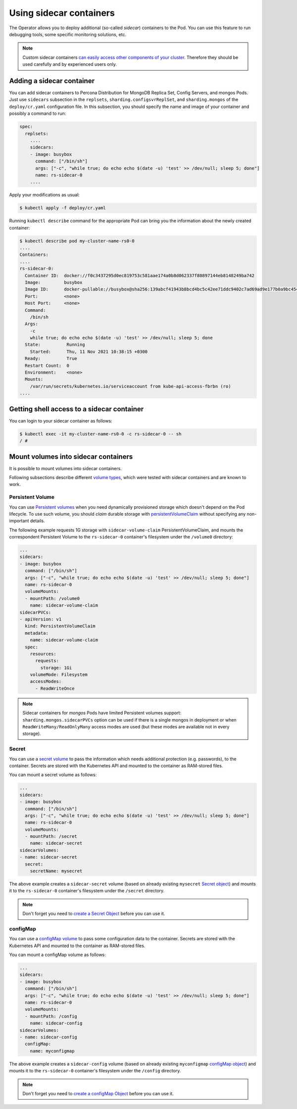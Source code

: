 .. _operator-sidecar:

================================================================================
Using sidecar containers
================================================================================

The Operator allows you to deploy additional (so-called *sidecar*) containers to
the Pod. You can use this feature to run debugging tools, some specific
monitoring solutions, etc.

.. note::  Custom sidecar containers `can easily access other components of your cluster <https://kubernetes.io/docs/concepts/workloads/pods/#resource-sharing-and-communication>`_. 
   Therefore they should be used carefully and by experienced users only.

Adding a sidecar container
==========================

You can add sidecar containers to Percona Distribution for MongoDB Replica Set,
Config Servers, and mongos Pods. Just use ``sidecars`` subsection in the
``replsets``, ``sharding.configsvrReplSet``, and ``sharding.mongos`` of the
``deploy/cr.yaml`` configuration file. In this subsection, you should specify
the name and image of your container and possibly a command to run:

.. code:: yaml

   spec:
     replsets:
       ....
       sidecars:
       - image: busybox
         command: ["/bin/sh"]
         args: ["-c", "while true; do echo echo $(date -u) 'test' >> /dev/null; sleep 5; done"]
         name: rs-sidecar-0
       ....

Apply your modifications as usual:

.. code:: bash

   $ kubectl apply -f deploy/cr.yaml

Running ``kubectl describe`` command for the appropriate Pod can bring you the
information about the newly created container:

.. code:: text

   $ kubectl describe pod my-cluster-name-rs0-0
   ....
   Containers:
   ....
   rs-sidecar-0:
     Container ID:  docker://f0c3437295d0ec819753c581aae174a0b8d062337f80897144eb8148249ba742
     Image:         busybox
     Image ID:      docker-pullable://busybox@sha256:139abcf41943b8bcd4bc5c42ee71ddc9402c7ad69ad9e177b0a9bc4541f14924
     Port:          <none>
     Host Port:     <none>
     Command:
       /bin/sh
     Args:
       -c
       while true; do echo echo $(date -u) 'test' >> /dev/null; sleep 5; done
     State:          Running
       Started:      Thu, 11 Nov 2021 10:38:15 +0300
     Ready:          True
     Restart Count:  0
     Environment:    <none>
     Mounts:
       /var/run/secrets/kubernetes.io/serviceaccount from kube-api-access-fbrbn (ro)
   ....

Getting shell access to a sidecar container
===========================================

You can login to your sidecar container as follows:

.. code:: bash

   $ kubectl exec -it my-cluster-name-rs0-0 -c rs-sidecar-0 -- sh
   / #

Mount volumes into sidecar containers
=====================================

It is possible to mount volumes into sidecar containers.

Following subsections describe different `volume types <https://kubernetes.io/docs/concepts/storage/volumes/#volume-types>`_,
which were tested with sidecar containers and are known to work.

Persistent Volume
-----------------

You can use `Persistent volumes <https://kubernetes.io/docs/concepts/storage/persistent-volumes/>`_ when you need dynamically provisioned storage which doesn't depend on the Pod lifecycle.
To use such volume, you should *claim* durable storage with `persistentVolumeClaim <https://kubernetes.io/docs/concepts/storage/volumes/#persistentvolumeclaim>`_ without specifying any non-important details.

The following example requests 1G storage with ``sidecar-volume-claim``
PersistentVolumeClaim, and mounts the correspondent Persistent Volume to the
``rs-sidecar-0`` container's filesystem under the ``/volume0`` directory:

.. code:: yaml

   ...
   sidecars:
   - image: busybox
     command: ["/bin/sh"]
     args: ["-c", "while true; do echo echo $(date -u) 'test' >> /dev/null; sleep 5; done"]
     name: rs-sidecar-0
     volumeMounts:
     - mountPath: /volume0
       name: sidecar-volume-claim
   sidecarPVCs:
   - apiVersion: v1
     kind: PersistentVolumeClaim
     metadata:
       name: sidecar-volume-claim
     spec:
       resources:
         requests:
           storage: 1Gi
       volumeMode: Filesystem
       accessModes:
         - ReadWriteOnce 

.. note:: Sidecar containers for *mongos* Pods have limited Persistent volumes
   support: ``sharding.mongos.sidecarPVCs`` option can be used if there is a
   single mongos in deployment or when ``ReadWriteMany/ReadOnlyMany``
   access modes are used (but these modes are available not in every storage).

Secret
------

You can use a `secret volume <https://kubernetes.io/docs/concepts/storage/volumes/#secret>`_
to pass the information which needs additional protection (e.g. passwords), to
the container. Secrets are stored with the Kubernetes API and mounted to the
container as RAM-stored files.

You can mount a secret volume as follows:

.. code:: yaml

   ...
   sidecars:
   - image: busybox
     command: ["/bin/sh"]
     args: ["-c", "while true; do echo echo $(date -u) 'test' >> /dev/null; sleep 5; done"]
     name: rs-sidecar-0
     volumeMounts:
     - mountPath: /secret
       name: sidecar-secret
   sidecarVolumes:
   - name: sidecar-secret
     secret:
       secretName: mysecret

The above example creates a ``sidecar-secret`` volume (based on already existing
``mysecret`` `Secret object <https://kubernetes.io/docs/concepts/configuration/secret/>`_)
and mounts it to the ``rs-sidecar-0`` container's filesystem under the
``/secret`` directory.

.. note:: Don't forget you need to `create a Secret Object <https://kubernetes.io/docs/concepts/configuration/secret/>`_ before you can use it.

configMap
---------

You can use a `configMap volume <https://kubernetes.io/docs/concepts/storage/volumes/#configmap>`_ to pass some configuration data to the container.
Secrets are stored with the Kubernetes API and mounted to the container as RAM-stored files.

You can mount a configMap volume as follows:

.. code:: yaml

   ...
   sidecars:
   - image: busybox
     command: ["/bin/sh"]
     args: ["-c", "while true; do echo echo $(date -u) 'test' >> /dev/null; sleep 5; done"]
     name: rs-sidecar-0
     volumeMounts:
     - mountPath: /config
       name: sidecar-config
   sidecarVolumes:
   - name: sidecar-config
     configMap:
       name: myconfigmap

The above example creates a ``sidecar-config`` volume (based on already existing
``myconfigmap`` `configMap object <https://kubernetes.io/docs/tasks/configure-pod-container/configure-pod-configmap/>`_)
and mounts it to the ``rs-sidecar-0`` container's filesystem under the
``/config`` directory.

.. note:: Don't forget you need to `create a configMap Object <https://kubernetes.io/docs/tasks/configure-pod-container/configure-pod-configmap/#create-a-configmap>`_ before you can use it.

